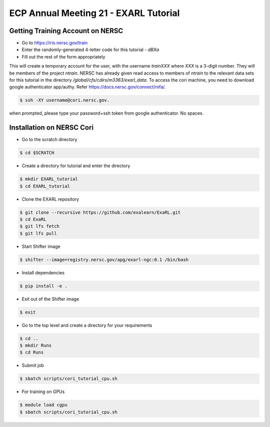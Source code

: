 ECP Annual Meeting 21 - EXARL Tutorial
======================================

Getting Training Account on NERSC
---------------------------------
- Go to https://iris.nersc.gov/train 
- Enter the randomly-generated 4-letter code for this tutorial - `dBXa`
- Fill out the rest of the form appropriately

This will create a temporary account for the user, with the username `trainXXX` where `XXX` is a 3-digit number. 
They will be members of the project `ntrain`. NERSC has already given read access to members of `ntrain` to the
relevant data sets for this tutorial in the directory `/global/cfs/cdirs/m3363/exarl_data`.
To access the cori machine, you need to download google authenticator app/authy. Refer https://docs.nersc.gov/connect/mfa/.

.. code-block:: bash

    $ ssh -XY username@cori.nersc.gov. 

when prompted, please type your password+ssh token from google authenticator. No spaces.


Installation on NERSC Cori
--------------------------
- Go to the scratch directory

.. code-block:: bash

    $ cd $SCRATCH

- Create a directory for tutorial and enter the directory

.. code-block:: bash

    $ mkdir EXARL_tutorial
    $ cd EXARL_tutorial

- Clone the EXARL repository

.. code-block:: bash

    $ git clone --recursive https://github.com/exalearn/ExaRL.git
    $ cd ExaRL
    $ git lfs fetch
    $ git lfs pull

- Start Shifter image

.. code-block:: bash

    $ shifter --image=registry.nersc.gov/apg/exarl-ngc:0.1 /bin/bash

- Install dependencies

.. code-block:: bash

    $ pip install -e .

- Exit out of the Shifter image

.. code-block:: bash

    $ exit

- Go to the top level and create a directory for your requirements

.. code-block:: bash

    $ cd ..
    $ mkdir Runs
    $ cd Runs

- Submit job

.. code-block:: bash

    $ sbatch scripts/cori_tutorial_cpu.sh

- For training on GPUs

.. code-block:: bash

    $ module load cgpu
    $ sbatch scripts/cori_tutorial_cpu.sh